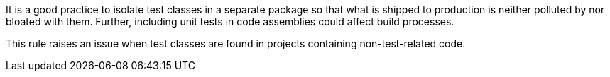 It is a good practice to isolate test classes in a separate package so that what is shipped to production is neither polluted by nor bloated with them. Further, including unit tests in code assemblies could affect build processes.


This rule raises an issue when test classes are found in projects containing non-test-related code.

